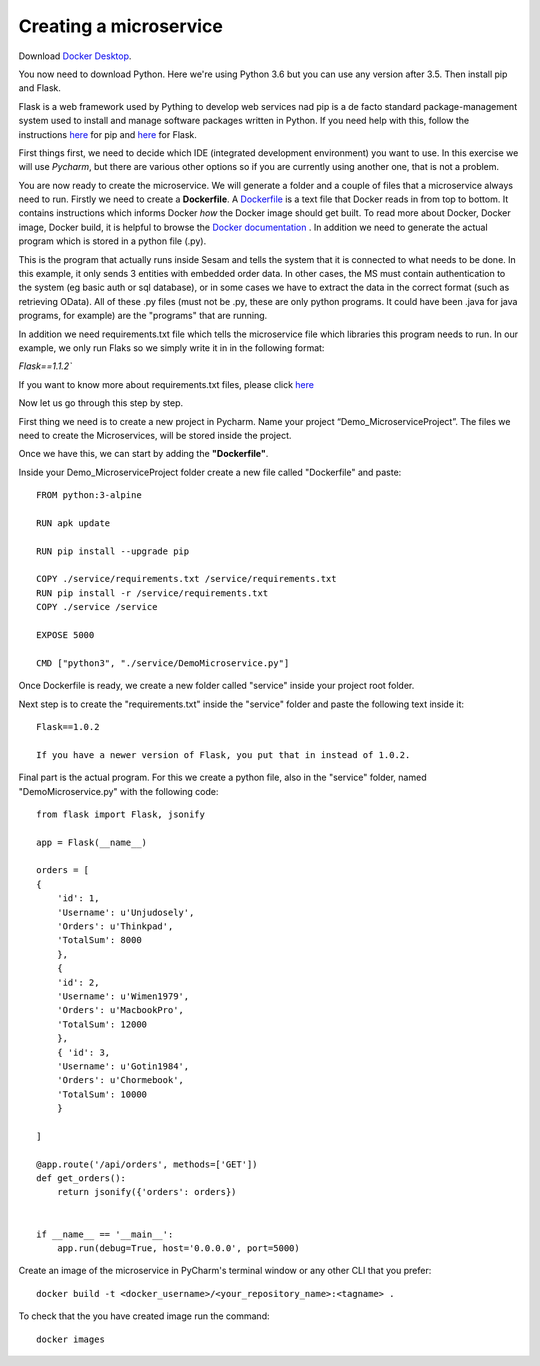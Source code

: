 Creating a microservice
=======================

Download `Docker Desktop <https://www.docker.com/get-started>`__.

You now need to download Python. Here we're using Python 3.6 but you can use any version after 3.5. Then install pip and Flask.

Flask is a web framework used by Pything to develop web services nad pip is a de facto standard package-management system used to install and manage software packages written in Python. If you need help with this, follow the instructions `here <https://pip.pypa.io/en/stable/installing/>`__ for pip and `here <https://flask.palletsprojects.com/en/1.0.x/installation/>`__ for Flask.

.. image:: images/getting-started/flaskInstall.png
    :width: 800px
    :align: center
    :alt: Generic pipe concept

First things first, we need to decide which IDE (integrated development environment) you want to use. In this
exercise we will use *Pycharm*, but there are various other options so if you are currently using another one, that is not a problem.

You are now ready to create the microservice. We will generate a folder and a couple of files that a microservice always need to run. Firstly we need to create a **Dockerfile**. A `Dockerfile <https://docs.docker.com/develop/develop-images/dockerfile_best-practices/>`__ is a text file that Docker reads in from top to bottom. It contains instructions which informs Docker *how* the Docker image should get built. To read more about Docker, Docker image, Docker build, it is helpful to browse the `Docker documentation <https://docs.docker.com>`__ . In addition we need to generate the actual program which is stored in a python file (.py).

This is the program that actually runs inside Sesam and tells the system that it is connected to what needs to be done. In this example, it only sends 3 entities with embedded order data. In other cases, the MS must contain authentication to the system (eg basic auth or sql database), or in some cases we have to extract the data in the correct format (such as retrieving OData). All of these .py files (must not be .py, these are only python programs. It could have been .java for java programs, for example) are the "programs" that are running.

In addition we need requirements.txt file which tells the microservice file which libraries this program needs to run. In our example, we only run Flaks so we simply write it in in the following format:

`Flask==1.1.2``

If you want to know more about requirements.txt files, please click `here <https://pip.pypa.io/en/stable/user_guide/#requirements-files>`__


Now let us go through this step by step.

First thing we need is to create a new project in Pycharm. Name your project “Demo_MicroserviceProject”. The files we need to create the Microservices, will be stored inside the project.

Once we have this, we can start by adding the **"Dockerfile"**.

Inside your Demo_MicroserviceProject folder create a new file called "Dockerfile" and paste:

::

  FROM python:3-alpine

  RUN apk update

  RUN pip install --upgrade pip

  COPY ./service/requirements.txt /service/requirements.txt
  RUN pip install -r /service/requirements.txt
  COPY ./service /service

  EXPOSE 5000

  CMD ["python3", "./service/DemoMicroservice.py"]

Once Dockerfile is ready, we create a new folder called "service" inside your project root folder.

.. image:: images/getting-started/MSproject.png
    :width: 800px
    :align: center
    :alt: Generic pipe concept

Next step is to create the "requirements.txt" inside the "service" folder and paste the following text inside it:

::

 Flask==1.0.2

 If you have a newer version of Flask, you put that in instead of 1.0.2.

Final part is the actual program. For this we create a python file, also in the "service" folder, named "DemoMicroservice.py" with the following code:

::

  from flask import Flask, jsonify

  app = Flask(__name__)

  orders = [
  {
      'id': 1,
      'Username': u'Unjudosely',
      'Orders': u'Thinkpad',
      'TotalSum': 8000
      },
      {
      'id': 2,
      'Username': u'Wimen1979',
      'Orders': u'MacbookPro',
      'TotalSum': 12000
      },
      { 'id': 3,
      'Username': u'Gotin1984',
      'Orders': u'Chormebook',
      'TotalSum': 10000
      }

  ]

  @app.route('/api/orders', methods=['GET'])
  def get_orders():
      return jsonify({'orders': orders})


  if __name__ == '__main__':
      app.run(debug=True, host='0.0.0.0', port=5000)

.. image:: images/getting-started/DemoService.png
    :width: 800px
    :align: center
    :alt: Generic pipe concept

Create an image of the microservice in PyCharm's terminal window or any other CLI that you prefer:

::

 docker build -t <docker_username>/<your_repository_name>:<tagname> .

To check that the you have created image run the command:

::

 docker images
